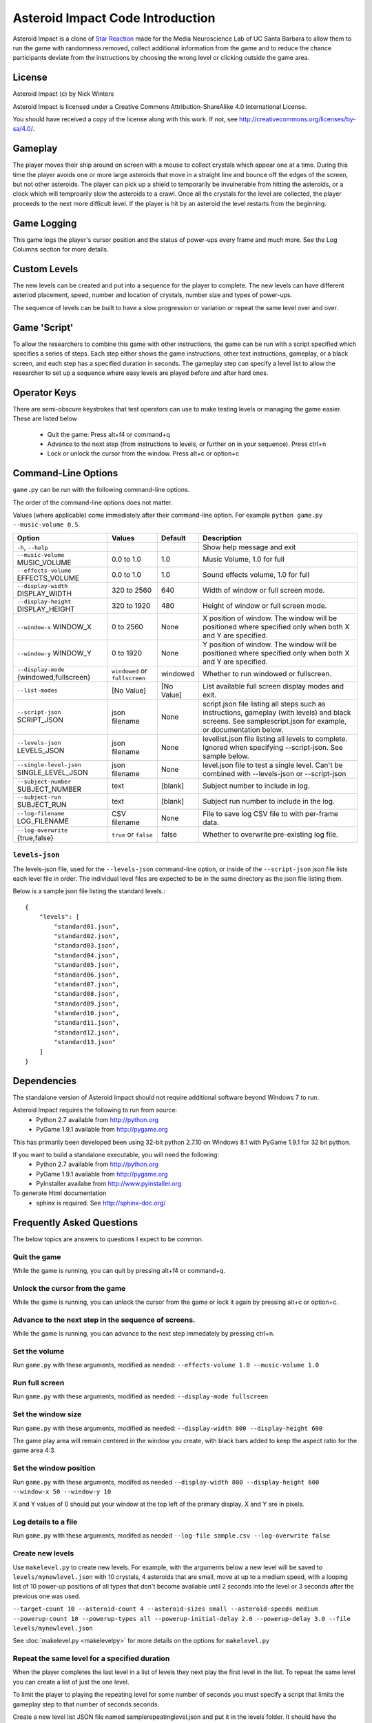 *********************************
Asteroid Impact Code Introduction
*********************************

Asteroid Impact is a clone of `Star Reaction <http://loveisgames.com/Action/1979/Star-Reaction>`_ made for the Media Neuroscience Lab of UC Santa Barbara to allow them to run the game with randomness removed, collect additional information from the game and to reduce the chance participants deviate from the instructions by choosing the wrong level or clicking outside the game area.

License
========
Asteroid Impact (c) by Nick Winters

Asteroid Impact is licensed under a Creative Commons Attribution-ShareAlike 4.0 International License.

You should have received a copy of the license along with this work. If not, see `<http://creativecommons.org/licenses/by-sa/4.0/>`_. 


Gameplay
==========

The player moves their ship around on screen with a mouse to collect crystals which appear one at a time. During this time the player avoids one or more large asteroids that move in a straight line and bounce off the edges of the screen, but not other asteroids. The player can pick up a shield to temporarily be invulnerable from hitting the asteroids, or a clock which will temproarily slow the asteroids to a crawl. Once all the crystals for the level are collected, the player proceeds to the next more difficult level. If the player is hit by an asteroid the level restarts from the beginning.

Game Logging
================

This game logs the player's cursor position and the status of power-ups every frame and much more. See the Log Columns section for more details.

Custom Levels
================

The new levels can be created and put into a sequence for the player to complete. The new levels can have different asteriod placement, speed, number and location of crystals, number size and types of power-ups. 

The sequence of levels can be built to have a slow progression or variation or repeat the same level over and over.

Game 'Script'
================

To allow the researchers to combine this game with other instructions, the game can be run with a script specified which specifies a series of steps. Each step either shows the game instructions, other text instructions, gameplay, or a black screen, and each step has a specified duration in seconds. The gameplay step can specify a level list to allow the researcher to set up a sequence where easy levels are played before and after hard ones.

Operator Keys
=======================

There are semi-obscure keystrokes that test operators can use to make testing levels or managing the game easier. These are listed below

 * Quit the game: Press alt+f4 or command+q
 * Advance to the next step (from instructions to levels, or further on in your sequence). Press ctrl+n
 * Lock or unlock the cursor from the window. Press alt+c or option+c

Command-Line Options
=======================

``game.py`` can be run with the following command-line options.

The order of the command-line options does not matter.

Values (where applicable) come immediately after their command-line option. For example ``python game.py --music-volume 0.5``.

+-------------------------------------------+--------------------------------+------------+---------------------------------------------------------------------------------------------------------------------------------------------------------------+
| Option                                    | Values                         | Default    | Description                                                                                                                                                   |
+===========================================+================================+============+===============================================================================================================================================================+
| ``-h``, ``--help``                        |                                |            | Show help message and exit                                                                                                                                    |
+-------------------------------------------+--------------------------------+------------+---------------------------------------------------------------------------------------------------------------------------------------------------------------+
| ``--music-volume`` MUSIC_VOLUME           | 0.0 to 1.0                     | 1.0        | Music Volume, 1.0 for full                                                                                                                                    |
+-------------------------------------------+--------------------------------+------------+---------------------------------------------------------------------------------------------------------------------------------------------------------------+
| ``--effects-volume`` EFFECTS_VOLUME       | 0.0 to 1.0                     | 1.0        | Sound effects volume, 1.0 for full                                                                                                                            |
+-------------------------------------------+--------------------------------+------------+---------------------------------------------------------------------------------------------------------------------------------------------------------------+
| ``--display-width`` DISPLAY_WIDTH         | 320 to 2560                    | 640        | Width of window or full screen mode.                                                                                                                          |
+-------------------------------------------+--------------------------------+------------+---------------------------------------------------------------------------------------------------------------------------------------------------------------+
| ``--display-height`` DISPLAY_HEIGHT       | 320 to 1920                    | 480        | Height of window or full screen mode.                                                                                                                         |
+-------------------------------------------+--------------------------------+------------+---------------------------------------------------------------------------------------------------------------------------------------------------------------+
| ``--window-x`` WINDOW_X                   | 0 to 2560                      | None       | X position of window. The window will be positioned where specified only when both X and Y are specified.                                                     |
+-------------------------------------------+--------------------------------+------------+---------------------------------------------------------------------------------------------------------------------------------------------------------------+
| ``--window-y`` WINDOW_Y                   | 0 to 1920                      | None       | Y position of window. The window will be positioned where specified only when both X and Y are specified.                                                     |
+-------------------------------------------+--------------------------------+------------+---------------------------------------------------------------------------------------------------------------------------------------------------------------+
| ``--display-mode`` {windowed,fullscreen}  | ``windowed`` or ``fullscreen`` | windowed   | Whether to run windowed or fullscreen.                                                                                                                        |
+-------------------------------------------+--------------------------------+------------+---------------------------------------------------------------------------------------------------------------------------------------------------------------+
| ``--list-modes``                          | [No Value]                     | [No Value] | List available full screen display modes and exit.                                                                                                            |
+-------------------------------------------+--------------------------------+------------+---------------------------------------------------------------------------------------------------------------------------------------------------------------+
| ``--script-json`` SCRIPT_JSON             | json filename                  | None       | script.json file listing all steps such as instructions, gameplay (with levels) and black screens. See samplescript.json for example, or documentation below. |
+-------------------------------------------+--------------------------------+------------+---------------------------------------------------------------------------------------------------------------------------------------------------------------+
| ``--levels-json`` LEVELS_JSON             | json filename                  | None       | levellist.json file listing all levels to complete. Ignored when specifying --script-json. See sample below.                                                  |
+-------------------------------------------+--------------------------------+------------+---------------------------------------------------------------------------------------------------------------------------------------------------------------+
| ``--single-level-json`` SINGLE_LEVEL_JSON | json filename                  | None       | level.json file to test a single level. Can't be combined with --levels-json or --script-json                                                                 |
+-------------------------------------------+--------------------------------+------------+---------------------------------------------------------------------------------------------------------------------------------------------------------------+
| ``--subject-number`` SUBJECT_NUMBER       | text                           | [blank]    | Subject number to include in log.                                                                                                                             |
+-------------------------------------------+--------------------------------+------------+---------------------------------------------------------------------------------------------------------------------------------------------------------------+
| ``--subject-run`` SUBJECT_RUN             | text                           | [blank]    | Subject run number to include in the log.                                                                                                                     |
+-------------------------------------------+--------------------------------+------------+---------------------------------------------------------------------------------------------------------------------------------------------------------------+
| ``--log-filename`` LOG_FILENAME           | CSV filename                   | None       | File to save log CSV file to with per-frame data.                                                                                                             |
+-------------------------------------------+--------------------------------+------------+---------------------------------------------------------------------------------------------------------------------------------------------------------------+
| ``--log-overwrite`` {true,false}          | ``true`` or ``false``          | false      | Whether to overwrite pre-existing log file.                                                                                                                   |
+-------------------------------------------+--------------------------------+------------+---------------------------------------------------------------------------------------------------------------------------------------------------------------+


``levels-json``
----------------

The levels-json file, used for the ``--levels-json`` command-line option, or inside of the ``--script-json`` json file lists each level file in order. The individual level files are expected to be in the same directory as the json file listing them.

Below is a sample json file listing the standard levels.::

    {
        "levels": [
            "standard01.json",
            "standard02.json",
            "standard03.json",
            "standard04.json",
            "standard05.json",
            "standard06.json",
            "standard07.json",
            "standard08.json",
            "standard09.json",
            "standard10.json",
            "standard11.json",
            "standard12.json",
            "standard13.json"
        ]
    }

Dependencies
================

The standalone version of Asteroid Impact should not require additional software beyond Windows 7 to run. 

Asteroid Impact requires the following to run from source:
 * Python 2.7 available from http://python.org
 * PyGame 1.9.1 available from http://pygame.org

This has primarily been developed been using 32-bit python 2.7.10 on Windows 8.1 with PyGame 1.9.1 for 32 bit python.

If you want to build a standalone executable, you will need the following:
 * Python 2.7 available from http://python.org
 * PyGame 1.9.1 available from http://pygame.org
 * PyInstaller availabe from http://www.pyinstaller.org

To generate Html documentation
 * sphinx is required. See http://sphinx-doc.org/

Frequently Asked Questions
============================

The below topics are answers to questions I expect to be common.

Quit the game
--------------------------

While the game is running, you can quit by pressing alt+f4 or command+q.

Unlock the cursor from the game
------------------------------------

While the game is running, you can unlock the cursor from the game or lock it again by pressing alt+c or option+c.

Advance to the next step in the sequence of screens.
-----------------------------------------------------

While the game is running, you can advance to the next step immedately by pressing ctrl+n.

Set the volume
--------------------------

Run ``game.py`` with these arguments, modified as needed: ``--effects-volume 1.0 --music-volume 1.0`` 

Run full screen
--------------------------

Run ``game.py`` with these arguments, modified as needed: ``--display-mode fullscreen``

Set the window size
--------------------------

Run ``game.py`` with these arguments, modified as needed: ``--display-width 800 --display-height 600``

The game play area will remain centered in the window you create, with black bars added to keep the aspect ratio for the game area 4:3.

Set the window position
--------------------------

Run ``game.py`` with these arguments, modifed as needed ``--display-width 800 --display-height 600 --window-x 50 --window-y 10``

X and Y values of 0 should put your window at the top left of the primary display. X and Y are in pixels.

Log details to a file
--------------------------

Run ``game.py`` with these arguments, modifed as needed ``--log-file sample.csv --log-overwrite false``

Create new levels
--------------------------

Use ``makelevel.py`` to create new levels. For example, with the arguments below a new level will be saved to ``levels/mynewlevel.json`` with 10 crystals, 4 asteroids that are small, move at up to a medium speed, with a looping list of 10 power-up positions of all types that don't become available until 2 seconds into the level or 3 seconds after the previous one was used.

``--target-count 10 --asteroid-count 4 --asteroid-sizes small --asteroid-speeds medium --powerup-count 10 --powerup-types all --powerup-initial-delay 2.0 --powerup-delay 3.0 --file levels/mynewlevel.json``

See :doc:`makelevel.py <makelevelpy>` for more details on the options for ``makelevel.py``

Repeat the same level for a specified duration
-----------------------------------------------------

When the player completes the last level in a list of levels they next play the first level in the list. To repeat the same level you can create a list of just the one level.

To limit the player to playing the repeating level for some number of seconds you must specify a script that limits the gameplay step to that number of seconds seconds.

Create a new level list JSON file named samplerepeatinglevel.json and put it in the levels folder. It should have the following contents: ::

    {
        "levels": [
            "standard01.json",
        ]
    }

Create a new script JSON file named samplerepeatinglevelscript.json and put it next to the game. It should have the following contents: ::

    [
        {
            "action": "instructions",
            "duration": 10.0
        },
        {
            "action": "game",
            "levels": "levels/samplerepeatinglevel.json",
            "duration": 200.0
        }
    ]

The ``"duration": 200.0`` specified in the above file limits the repeating level step to 200 seconds. Change this value to your desired duration.

run ``game.py`` with these arguments: ``--script-json samplerepeatinglevelscript.json``

The script json file is described in more detail in :doc:`scriptjson <scriptjson>`

Change the artwork
--------------------------

Edit or replace the corresponding image in the data directory. You don't need to keep the same resolution, the graphics are scaled up or down to their screen resolution when the game is loaded. If the file name changes, make the corresponding edit to the sprite in ``sprites.py``.

Replace the sounds
--------------------------

Overwrite the sound with a .wav file sampled at 22050 samples/second. A wav file with a different sample rate will play faster or slower in the game than it should.


Log CSV Columns
--------------------------

 * ``subject_number`` Number for this research participant (subject) specified on the command-line.
 * ``subject_run`` Run number for this subject specified on command-line.
 * ``total_millis`` Milliseconds since application start.
 * ``step_number`` Number of step in sequence, for example 1 for instructions then 2 for game.
 * ``step_millis`` Milliseconds elapsed during this step. This resets to 0 on step change.
 * ``top_screen`` Topmost screen name. Changes when mode change, but also inside of a mode such as the level complete and game over screen. Some values to expect are ``instructions``, ``gameplay``, ``level_complete``
 * ``level_millis`` Game timer in milliseconds playing this level. This starts negative for the countdown. Collisions and power-ups become active at 0.
 * ``level_name`` Name of level JSON file.
 * ``level_attempt`` 1 for first attempt at this level, incrementing on each failure of the same level.
 * ``level_state`` Countdown, playing, completed or dead.
 * ``targets_collected`` Number of targets collected in this level.
 * ``target_x``, ``target_y`` Center position of current target in game coordinates.
 * ``active_powerup`` The currently active powerup. ``none``, ``slow`` or ``shield``
 * ``powerup_x``, ``powerup_y``, ``powerup_diameter``, ``powerup_type`` Are for the on-screen powerup. These shouldn't be trusted while a powerup is active because active power-ups move around. A shield follows on top of the cursor and the slow powerup moves offscreen.
 * ``cursor_x``, ``cursor_y`` X and Y position of the center of the ship that is controlled by the player.

Code Introduction
========================

The code is split along a handful of files described below. Before diving in, please read the overview of how a single frame works to get an idea where the logic for each lives.

Source Files and Directories
------------------------------

 * ``doc/`` Documentation such as this file.
 * ``data/`` Game assets such as images, sounds and music.
 * ``levels/`` Standard game level JSON files.
 * ``raw_data/`` Source files for some game assets. Images with layers, or higher bitrate audio files live here, and are flattened or resampled to the ones in the ``data/`` folder. This folder is not required to run the game and is not included with the standalone exe build.
 * ``game.py`` Entry point for game, command-line options, game loop.
 * ``logger.py`` Saves each row to CSV file.
 * ``makelevel.py`` Used to create a new level from command-line.
 * ``makestandardlevels.py`` Creates the standard levels in the ``levels/`` folder.
 * ``resources.py`` Game asset (image, sound, music) loading and caching.
 * ``screens.py`` Game screens such as instructions, black screen, and gameplay. Most of the game logic happens in the gameplay screen.
 * ``sprites.py`` Sprite logic for movement and behavior of asteroids and powerups.
 * ``virtualdisplay.py`` Converts from game coordinates to screen coordinates and back to allow the game to run at multiple resolutions.
 * ``pyinstaller-build-windows.bat`` Using pyinstaller, create an exe of the game that doesn't require a python installation.

Screen Stack
------------------

The game screens are a stack of windows on top of each other like modal dialog windows. Only the topmost one is in charge of deciding what happens in this game tick.

These are a stack of windows to make the transition between menus easier. For example a game might have a main menu, and a settings screen, gameplay, and a pause screen. The main screen would open the gameplay on top of the main screen, so when gameplay ends you'd end up back at the menu. This makes it easier in the future to add level select and return to them when leaving the game. The same is true for having a pause screen on top of gameplay or a settings screen accessible from both the pause menu and main menu.

The process of a typical frame
------------------------------------

This starts in the main game loop is in [GameModeManager.gameloop()] in ``game.py``

 1. we wait 1/60th of a second (clock.tick_busy_loop(60)
 2. Set up known frame log row details
 3. Check for global input events (quitting the game)
 4. Update the topmost game screen. When the game is running this calls AsteroidImpactGameplayScreen.update()

    1. AsteroidImpactGameplayScreen.update() works as follows:
    2. Handle gameplay input events.
    3. Update the moving sprites for the current frame. Every sprite has an update() method which is called here.
    4. If we aren't at the level countdown, check for collisions with powerup, next target (next crystal), and all asteroids. These may advance the player to the next levels, enable a powerup (by calling .activate() on the sprite), or notice the player has died.

 5. Then, back in GameModeManager.gameloop() we check for if we've exceeded the duration for this step, for example if the gameplay was limited to 60 seconds and we've exceeded that time. If so we wipe out the screen stack and build it again for the next step.
 6. Save the details to the log file
 7. Draw the currently visible screens.

Game coordinates
--------------------------

To allow the game to scale up and down, the gameplay happens in its own coordinate space which is scaled up or down for the current screen or window. This allows the screen resoloution to change but the game objects will still move and appear in the same way.

The game play area is 1280 units wide, 896 units tall. The center of the window or screen would be at (640,480) and the top left is (0,0).
